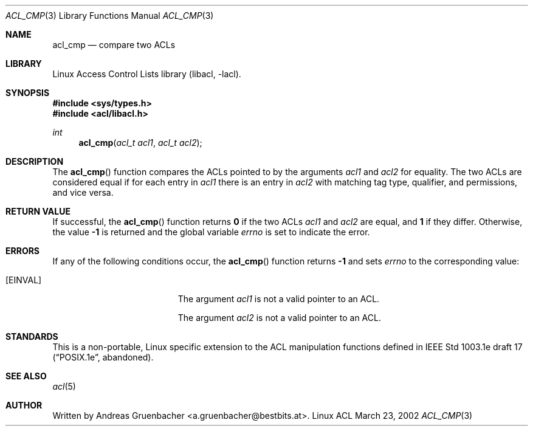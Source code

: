 .\" Access Control Lists manual pages
.\"
.\" (C) 2002 Andreas Gruenbacher, <a.gruenbacher@bestbits.at>
.\"
.\" This is free documentation; you can redistribute it and/or
.\" modify it under the terms of the GNU General Public License as
.\" published by the Free Software Foundation; either version 2 of
.\" the License, or (at your option) any later version.
.\"
.\" The GNU General Public License's references to "object code"
.\" and "executables" are to be interpreted as the output of any
.\" document formatting or typesetting system, including
.\" intermediate and printed output.
.\"
.\" This manual is distributed in the hope that it will be useful,
.\" but WITHOUT ANY WARRANTY; without even the implied warranty of
.\" MERCHANTABILITY or FITNESS FOR A PARTICULAR PURPOSE.  See the
.\" GNU General Public License for more details.
.\"
.\" You should have received a copy of the GNU General Public
.\" License along with this manual.  If not, see
.\" <http://www.gnu.org/licenses/>.
.\"
.Dd March 23, 2002
.Dt ACL_CMP 3
.Os "Linux ACL"
.Sh NAME
.Nm acl_cmp
.Nd compare two ACLs
.Sh LIBRARY
Linux Access Control Lists library (libacl, \-lacl).
.Sh SYNOPSIS
.In sys/types.h
.In acl/libacl.h
.Ft int
.Fn acl_cmp "acl_t acl1" "acl_t acl2"
.Sh DESCRIPTION
The
.Fn acl_cmp
function compares the ACLs pointed to by the arguments
.Va acl1
and
.Va acl2
for equality. The two ACLs are considered equal if for each entry in
.Va acl1
there is an entry in
.Va acl2
with matching tag type, qualifier, and permissions, and vice versa.
.Sh RETURN VALUE
If successful, the
.Fn acl_cmp
function returns
.Li 0
if the two ACLs
.Va acl1
and
.Va acl2
are equal, and
.Li 1
if they differ. Otherwise, the value
.Li -1
is returned and the global variable
.Va errno
is set to indicate the error.
.Sh ERRORS
If any of the following conditions occur, the
.Fn acl_cmp
function returns
.Li -1
and sets
.Va errno
to the corresponding value:
.Bl -tag -width Er
.It Bq Er EINVAL
The argument
.Va acl1
is not a valid pointer to an ACL.
.Pp
The argument
.Va acl2
is not a valid pointer to an ACL.
.El
.Sh STANDARDS
This is a non-portable, Linux specific extension to the ACL manipulation
functions defined in IEEE Std 1003.1e draft 17 (\(lqPOSIX.1e\(rq, abandoned).
.Sh SEE ALSO
.Xr acl 5
.Sh AUTHOR
Written by
.An "Andreas Gruenbacher" Aq a.gruenbacher@bestbits.at .

